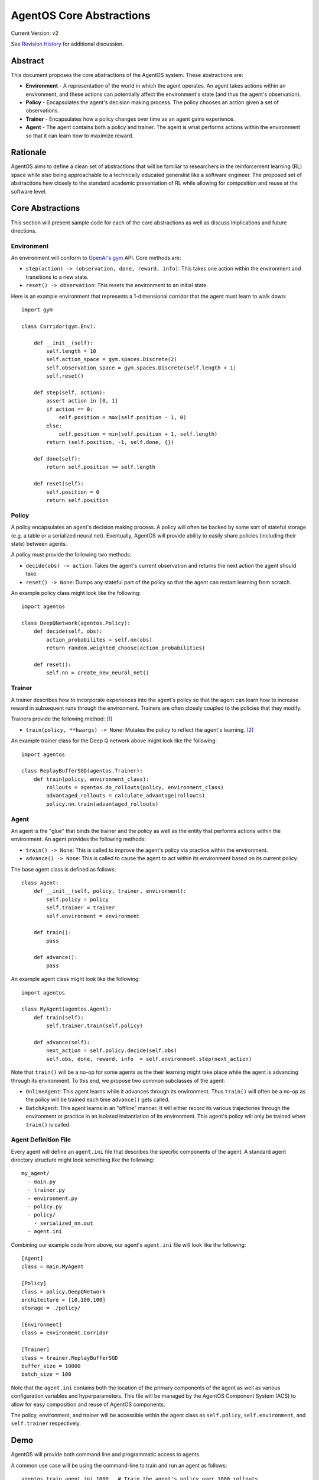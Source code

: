 =========================
AgentOS Core Abstractions
=========================

Current Version: v2

See `Revision History`_ for additional discussion.


Abstract
========

This document proposes the core abstractions of the AgentOS system.  These
abstractions are:

* **Environment** - A representation of the world in which the agent operates.
  An agent takes actions within an environment, and these actions can
  potentially affect the environment's state (and thus the agent's observation).

* **Policy** - Encapsulates the agent's decision making process.  The policy
  chooses an action given a set of observations.

* **Trainer** - Encapsulates how a policy changes over time as an agent gains
  experience.

* **Agent** - The agent contains both a policy and trainer.  The agent is what
  performs actions within the environment so that it can learn how to maximize
  reward.

Rationale
=========

AgentOS aims to define a clean set of abstractions that will be familiar to
researchers in the reinforcement learning (RL) space while also being
approachable to a technically educated generalist like a software engineer.
The proposed set of abstractions hew closely to the standard academic
presentation of RL while allowing for composition and reuse at the software
level.

Core Abstractions
=================

This section will present sample code for each of the core abstractions as
well as discuss implications and future directions.

Environment
-----------

An environment will conform to `OpenAI's gym <https://gym.openai.com/>`_ API.
Core methods are:

* ``step(action) -> (observation, done, reward, info)``: This takes one action
  within the environment and transitions to a new state.

* ``reset() -> observation``: This resets the environment to an initial state.

Here is an example environment that represents a 1-dimensional corridor that
the agent must learn to walk down::

    import gym

    class Corridor(gym.Env):

        def __init__(self):
            self.length = 10
            self.action_space = gym.spaces.Discrete(2)
            self.observation_space = gym.spaces.Discrete(self.length + 1)
            self.reset()

        def step(self, action):
            assert action in [0, 1]
            if action == 0:
                self.position = max(self.position - 1, 0)
            else:
                self.position = min(self.position + 1, self.length)
            return (self.position, -1, self.done, {})

        def done(self):
            return self.position >= self.length

        def reset(self):
            self.position = 0
            return self.position

Policy
------

A policy encapsulates an agent's decision making process.  A policy will often
be backed by some sort of stateful storage (e.g. a table or a serialized
neural net).  Eventually, AgentOS will provide ability to easily share
policies (including their state) between agents.

A policy must provide the following two methods:

* ``decide(obs) -> action``: Takes the agent's current observation and returns
  the next action the agent should take.

* ``reset() -> None``: Dumps any stateful part of the policy so that the agent
  can restart learning from scratch.


An example policy class might look like the following::

    import agentos

    class DeepQNetwork(agentos.Policy):
        def decide(self, obs):
            action_probabilites = self.nn(obs)
            return random.weighted_choose(action_probabilities)

        def reset():
            self.nn = create_new_neural_net()

Trainer
-------

A trainer describes how to incorporate experiences into the agent's policy so
that the agent can learn how to increase reward in subsequent runs through the
environment.  Trainers are often closely coupled to the policies that they
modify.

Trainers provide the following method: [#train_method]_

* ``train(policy, **kwargs) -> None``: Mutates the policy to reflect the
  agent's learning. [#train_mutate]_

An example trainer class for the Deep Q network above might look like the
following::

    import agentos

    class ReplayBufferSGD(agentos.Trainer):
        def train(policy, environment_class):
            rollouts = agentos.do_rollouts(policy, environment_class)
            advantaged_rollouts = calculate_advantage(rollouts)
            policy.nn.train(advantaged_rollouts)


Agent
-----

An agent is the "glue" that binds the trainer and the policy as well as the
entity that performs actions within the environment.  An agent provides the
following methods:

* ``train() -> None``: This is called to improve the agent's policy via
  practice within the environment.


* ``advance() -> None``: This is called to cause the agent to act within its
  environment based on its current policy.

The base agent class is defined as follows::

    class Agent:
        def __init__(self, policy, trainer, environment):
            self.policy = policy
            self.trainer = trainer
            self.environment = environment

        def train():
            pass

        def advance():
            pass

An example agent class might look like the following::

    import agentos

    class MyAgent(agentos.Agent):
        def train(self):
            self.trainer.train(self.policy)

        def advance(self):
            next_action = self.policy.decide(self.obs)
            self.obs, done, reward, info  = self.environment.step(next_action)


Note that ``train()`` will be a no-op for some agents as the their learning
might take place while the agent is advancing through its environment.  To
this end, we propose two common subclasses of the agent:

* ``OnlineAgent``: This agent learns while it advances through its
  environment.  Thus ``train()`` will often be a no-op as the policy will be
  trained each time ``advance()`` gets called.

* ``BatchAgent``: This agent learns in an "offline" manner.  It will either
  record its various trajectories through the environment or practice in an
  isolated instantiation of its environment.  This agent's policy will only be
  trained when ``train()`` is called.


Agent Definition File
---------------------

Every agent will define an ``agent.ini`` file that describes the specific
components of the agent.  A standard agent directory structure might look
something like the following::

    my_agent/
      - main.py
      - trainer.py
      - environment.py
      - policy.py
      - policy/
        - serialized_nn.out
      - agent.ini

Combining our example code from above, our agent's ``agent.ini`` file will
look like the following::

      [Agent]
      class = main.MyAgent

      [Policy]
      class = policy.DeepQNetwork
      architecture = [10,100,100]
      storage = ./policy/

      [Environment]
      class = environment.Corridor

      [Trainer]
      class = trainer.ReplayBufferSGD
      buffer_size = 10000
      batch_size = 100

Note that the ``agent.ini`` contains both the location of the primary
components of the agent as well as various configuration variables and
hyperparameters.  This file will be managed by the AgentOS Component System
(ACS) to allow for easy composition and reuse of AgentOS components.

The policy, environment, and trainer will be accessible within the agent class
as ``self.policy``, ``self.environment``, and ``self.trainer`` respectively.


Demo
====

AgentOS will provide both command line and programmatic access to agents.

A common use case will be using the command-line to train and run an agent as
follows::


    agentos train agent.ini 1000   # Train the agent's policy over 1000 rollouts
    agentos run agent.ini          # Run our agent to measure performance
    agentos train agent.ini 1000   # Train our agent on another 1000 rollouts
    agentos run agent.ini          # Measure performance again
    agentos reset agent.ini        # Resets the agent's policy; forget all learning


The AgentOS CLI provides several ways to run an agent.  You can run using the
components specified in the ``agent.ini`` in the current directory as
follows::

    agentos run

Alternatively, you can specify the ``agent.ini`` file to use as follows::

    agentos run -f ../../agent.ini

Finally, you can specify all the components of an agent individually as
follows::

    agentos run -e myenv.Env -p mypolicy.Policy -a main.MyAgent -t trainer.ReplayBufferSGD


Additionally, AgentOS provides methods for running agents programmatically
either using an ``agent.ini`` file::

    agentos.run_agent_file('path/to/file/agent.ini')

Or by specifying each component as a keyword argument::

    agentos.run_agent(
        agent=MyAgent,
        environment=MyEnv,
        policy=MyPolicy,
        trainer=MyTrainer
    )

Revision History
================

* Pull requests:

  * `design_docs #3: AgentOS Core Abstractions <https://github.com/agentos-project/design_docs/pull/3>`_

* Document version history:

  * `v1 <https://github.com/agentos-project/design_docs/blob/f94af06f8fc66f867ca07bf7273d39d185489251/abstractions.rst>`_

  * `v2 <https://github.com/agentos-project/design_docs/blob/8ea7544c9edc47c1dedd992ba95e9dafeed33b36/abstractions.rst>`_

    * Added code for Agent base class

    * Fixed ``policy()`` function signature to return ``None``

    * Minor rework of description of core abstractions


Footnotes
=========

.. [#train_method] This method signature is probably over-simplified.  A
                   trainer might need access to the environment (or
                   environment class), the policy itself, recent
                   observations, etc

.. [#train_mutate] It feels cleaner to make ``train()`` side-effect free
                   (i.e. ``train(policy, **kwargs) -> policy``) but
                   copying policies whenever training occurs seems like
                   it might introduce performance issues.  TBD.
